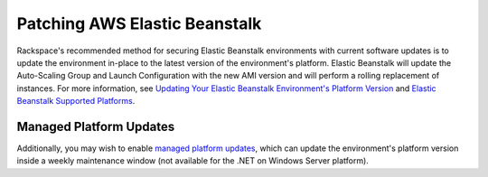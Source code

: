 .. _patching_elastic_beanstalk:

==============================
Patching AWS Elastic Beanstalk
==============================

Rackspace's recommended method for securing Elastic Beanstalk environments
with current software updates is to update the environment in-place to the
latest version of the environment's platform. Elastic Beanstalk will update
the Auto-Scaling Group and Launch Configuration with the new AMI version and
will perform a rolling replacement of instances. For more information, see
`Updating Your Elastic Beanstalk Environment's Platform Version <https://docs.aws.amazon.com/elasticbeanstalk/latest/dg/using-features.platform.upgrade.html>`_
and
`Elastic Beanstalk Supported Platforms <https://docs.aws.amazon.com/elasticbeanstalk/latest/dg/concepts.platforms.html>`_.

Managed Platform Updates
------------------------

Additionally, you may wish to enable
`managed platform updates <https://docs.aws.amazon.com/elasticbeanstalk/latest/dg/environment-platform-update-managed.html>`_,
which can update the environment's platform version inside a weekly
maintenance window (not available for the .NET on Windows Server platform).
